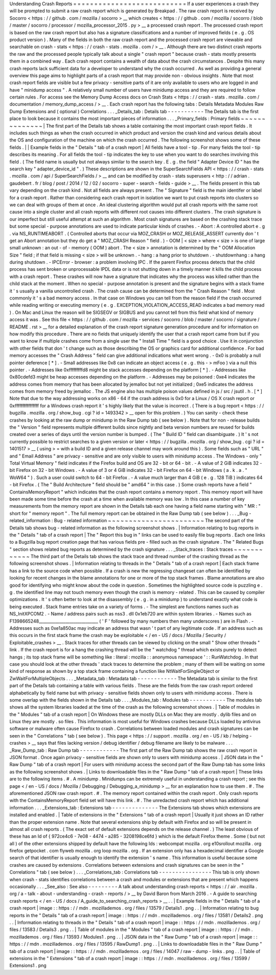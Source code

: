 Understanding
Crash
Reports
=
=
=
=
=
=
=
=
=
=
=
=
=
=
=
=
=
=
=
=
=
=
=
=
=
=
=
If
a
user
experiences
a
crash
they
will
be
prompted
to
submit
a
raw
crash
report
which
is
generated
by
Breakpad
.
The
raw
crash
report
is
received
by
Socorro
<
https
:
/
/
github
.
com
/
mozilla
/
socorro
>
__
which
creates
<
https
:
/
/
github
.
com
/
mozilla
/
socorro
/
blob
/
master
/
socorro
/
processor
/
mozilla_processor_2015
.
py
>
__
a
processed
crash
report
.
The
processed
crash
report
is
based
on
the
raw
crash
report
but
also
has
a
signature
classifications
and
a
number
of
improved
fields
(
e
.
g
.
OS
product
version
)
.
Many
of
the
fields
in
both
the
raw
crash
report
and
the
processed
crash
report
are
viewable
and
searchable
on
crash
-
stats
<
https
:
/
/
crash
-
stats
.
mozilla
.
com
/
>
__
.
Although
there
are
two
distinct
crash
reports
the
raw
and
the
processed
people
typically
talk
about
a
single
"
crash
report
"
because
crash
-
stats
mostly
presents
them
in
a
combined
way
.
Each
crash
report
contains
a
wealth
of
data
about
the
crash
circumstances
.
Despite
this
many
crash
reports
lack
sufficient
data
for
a
developer
to
understand
why
the
crash
occurred
.
As
well
as
providing
a
general
overview
this
page
aims
to
highlight
parts
of
a
crash
report
that
may
provide
non
-
obvious
insights
.
Note
that
most
crash
report
fields
are
visible
but
a
few
privacy
-
sensitive
parts
of
it
are
only
available
to
users
who
are
logged
in
and
have
"
minidump
access
"
.
A
relatively
small
number
of
users
have
minidump
access
and
they
are
required
to
follow
certain
rules
.
For
access
see
the
Memory
Dump
Access
docs
on
Crash
Stats
<
https
:
/
/
crash
-
stats
.
mozilla
.
com
/
documentation
/
memory_dump_access
/
>
__
.
Each
crash
report
has
the
following
tabs
:
Details
Metadata
Modules
Raw
Dump
Extensions
and
(
optional
)
Correlations
.
.
.
_Details_tab
:
Details
tab
-
-
-
-
-
-
-
-
-
-
-
The
Details
tab
is
the
first
place
to
look
because
it
contains
the
most
important
pieces
of
information
.
.
.
_Primary_fields
:
Primary
fields
~
~
~
~
~
~
~
~
~
~
~
~
~
~
|
The
first
part
of
the
Details
tab
shows
a
table
containing
the
most
important
crash
report
fields
.
It
includes
such
things
as
when
the
crash
occurred
in
which
product
and
version
the
crash
kind
and
various
details
about
the
OS
and
configuration
of
the
machine
on
which
the
crash
occurred
.
The
following
screenshot
shows
some
of
these
fields
.
|
|
Example
fields
in
the
"
Details
"
tab
of
a
crash
report
|
All
fields
have
a
tool
-
tip
.
For
many
fields
the
tool
-
tip
describes
its
meaning
.
For
all
fields
the
tool
-
tip
indicates
the
key
to
use
when
you
want
to
do
searches
involving
this
field
.
(
The
field
name
is
usually
but
not
always
similar
to
the
search
key
.
E
.
g
.
the
field
"
Adapter
Device
ID
"
has
the
search
key
"
adapter_device_id
"
.
)
These
descriptions
are
shown
in
the
SuperSearchFields
API
<
https
:
/
/
crash
-
stats
.
mozilla
.
com
/
api
/
SuperSearchFields
/
>
__
and
can
be
modified
by
crash
-
stats
superusers
<
http
:
/
/
adrian
.
gaudebert
.
fr
/
blog
/
post
/
2014
/
12
/
02
/
socorro
-
super
-
search
-
fields
-
guide
>
__
.
The
fields
present
in
this
tab
vary
depending
on
the
crash
kind
.
Not
all
fields
are
always
present
.
The
"
Signature
"
field
is
the
main
identifer
or
label
for
a
crash
report
.
Rather
than
considering
each
crash
report
in
isolation
we
want
to
put
crash
reports
into
clusters
so
we
can
deal
with
groups
of
them
at
once
.
An
ideal
clustering
algorithm
would
put
all
crash
reports
with
the
same
root
cause
into
a
single
cluster
and
all
crash
reports
with
different
root
causes
into
different
clusters
.
The
crash
signature
is
our
imperfect
but
still
useful
attempt
at
such
an
algorithm
.
Most
crash
signatures
are
based
on
the
crashing
stack
trace
but
some
special
-
purpose
annotations
are
used
to
indicate
particular
kinds
of
crashes
.
-
Abort
:
A
controlled
abort
e
.
g
.
via
NS_RUNTIMEABORT
.
(
Controlled
aborts
that
occur
via
MOZ_CRASH
or
MOZ_RELEASE_ASSERT
currently
don
'
t
get
an
Abort
annotation
but
they
do
get
a
"
MOZ_CRASH
Reason
"
field
.
)
-
OOM
|
<
size
>
where
<
size
>
is
one
of
large
small
unknown
:
an
out
-
of
-
memory
(
OOM
)
abort
.
The
<
size
>
annotation
is
determined
by
the
"
OOM
Allocation
Size
"
field
;
if
that
field
is
missing
<
size
>
will
be
unknown
.
-
hang
:
a
hang
prior
to
shutdown
.
-
shutdownhang
:
a
hang
during
shutdown
.
-
IPCError
-
browser
:
a
problem
involving
IPC
.
If
the
parent
Firefox
process
detects
that
the
child
process
has
sent
broken
or
unprocessable
IPDL
data
or
is
not
shutting
down
in
a
timely
manner
it
kills
the
child
process
with
a
crash
report
.
These
crashes
will
now
have
a
signature
that
indicates
why
the
process
was
killed
rather
than
the
child
stack
at
the
moment
.
When
no
special
-
purpose
annotation
is
present
and
the
signature
begins
with
a
stack
frame
it
'
s
usually
a
vanilla
uncontrolled
crash
.
The
crash
cause
can
be
determined
from
the
"
Crash
Reason
"
field
.
Most
commonly
it
'
s
a
bad
memory
access
.
In
that
case
on
Windows
you
can
tell
from
the
reason
field
if
the
crash
occurred
while
reading
writing
or
executing
memory
(
e
.
g
.
EXCEPTION_VIOLATION_ACCESS_READ
indicates
a
bad
memory
read
)
.
On
Mac
and
Linux
the
reason
will
be
SIGSEGV
or
SIGBUS
and
you
cannot
tell
from
this
field
what
kind
of
memory
access
it
was
.
See
this
file
<
https
:
/
/
github
.
com
/
mozilla
-
services
/
socorro
/
blob
/
master
/
socorro
/
signature
/
README
.
rst
>
__
for
a
detailed
explanation
of
the
crash
report
signature
generation
procedure
and
for
information
on
how
modify
this
procedure
.
There
are
no
fields
that
uniquely
identify
the
user
that
a
crash
report
came
from
but
if
you
want
to
know
if
multiple
crashes
come
from
a
single
user
the
"
Install
Time
"
field
is
a
good
choice
.
Use
it
in
conjunction
with
other
fields
that
don
'
t
change
such
as
those
describing
the
OS
or
graphics
card
for
additional
confidence
.
For
bad
memory
accesses
the
"
Crash
Address
"
field
can
give
additional
indications
what
went
wrong
.
-
0x0
is
probably
a
null
pointer
deference
[
*
]
.
-
Small
addresses
like
0x8
can
indicate
an
object
access
(
e
.
g
.
this
-
>
mFoo
)
via
a
null
this
pointer
.
-
Addresses
like
0xfffffffffd8
might
be
stack
accesses
depending
on
the
platform
[
*
]
.
-
Addresses
like
0x80cdefd3
might
be
heap
accesses
depending
on
the
platform
.
-
Addresses
may
be
poisoned
:
0xe4
indicates
the
address
comes
from
memory
that
has
been
allocated
by
jemalloc
but
not
yet
initialized
;
0xe5
indicates
the
address
comes
from
memory
freed
by
jemalloc
.
The
JS
engine
also
has
multiple
poison
values
defined
in
js
/
src
/
jsutil
.
h
.
[
*
]
Note
that
due
to
the
way
addressing
works
on
x86
-
64
if
the
crash
address
is
0x0
for
a
Linux
/
OS
X
crash
report
or
0xffffffffffffffff
for
a
Windows
crash
report
it
'
s
highly
likely
that
the
value
is
incorrect
.
(
There
is
a
bug
report
<
https
:
/
/
bugzilla
.
mozilla
.
org
/
show_bug
.
cgi
?
id
=
1493342
>
__
open
for
this
problem
.
)
You
can
sanity
-
check
these
crashes
by
looking
at
the
raw
dump
or
minidump
in
the
Raw
Dump
tab
(
see
below
)
.
Note
that
for
non
-
release
builds
the
"
Version
"
field
represents
multiple
different
builds
since
nightly
and
beta
version
numbers
are
reused
for
builds
created
over
a
series
of
days
until
the
version
number
is
bumped
.
(
The
"
Build
ID
"
field
can
disambiguate
.
)
It
'
s
not
currently
possible
to
restrict
searches
to
a
given
version
or
later
<
https
:
/
/
bugzilla
.
mozilla
.
org
/
show_bug
.
cgi
?
id
=
1401517
>
__
(
using
>
=
with
a
build
ID
and
a
given
release
channel
may
work
around
this
)
.
Some
fields
such
as
"
URL
"
and
"
Email
Address
"
are
privacy
-
sensitive
and
are
only
visible
to
users
with
minidump
access
.
The
Windows
-
only
"
Total
Virtual
Memory
"
field
indicates
if
the
Firefox
build
and
OS
are
32
-
bit
or
64
-
bit
.
-
A
value
of
2
GiB
indicates
32
-
bit
Firefox
on
32
-
bit
Windows
.
-
A
value
of
3
or
4
GiB
indicates
32
-
bit
Firefox
on
64
-
bit
Windows
(
a
.
k
.
a
.
"
WoW64
"
)
.
Such
a
user
could
switch
to
64
-
bit
Firefox
.
-
A
value
much
larger
than
4
GiB
(
e
.
g
.
128
TiB
)
indicates
64
-
bit
Firefox
.
(
The
"
Build
Architecture
"
field
should
be
"
amd64
"
in
this
case
.
)
Some
crash
reports
have
a
field
"
ContainsMemoryReport
"
which
indicates
that
the
crash
report
contains
a
memory
report
.
This
memory
report
will
have
been
made
some
time
before
the
crash
at
a
time
when
available
memory
was
low
.
In
this
case
a
number
of
key
measurements
from
the
memory
report
are
shown
in
the
Details
tab
each
one
having
a
field
name
starting
with
"
MR
:
"
short
for
"
memory
report
"
.
The
full
memory
report
can
be
obtained
in
the
Raw
Dump
tab
(
see
below
)
.
.
.
_Bug
-
related_information
:
Bug
-
related
information
~
~
~
~
~
~
~
~
~
~
~
~
~
~
~
~
~
~
~
~
~
~
~
The
second
part
of
the
Details
tab
shows
bug
-
related
information
as
the
following
screenshot
shows
.
|
Information
relating
to
bug
reports
in
the
"
Details
"
tab
of
a
crash
report
|
The
"
Report
this
bug
in
"
links
can
be
used
to
easily
file
bug
reports
.
Each
one
links
to
a
Bugzilla
bug
report
creation
page
that
has
various
fields
pre
-
filled
such
as
the
crash
signature
.
The
"
Related
Bugs
"
section
shows
related
bug
reports
as
determined
by
the
crash
signature
.
.
.
_Stack_traces
:
Stack
traces
~
~
~
~
~
~
~
~
~
~
~
~
The
third
part
of
the
Details
tab
shows
the
stack
trace
and
thread
number
of
the
crashing
thread
as
the
following
screenshot
shows
.
|
Information
relating
to
threads
in
the
"
Details
"
tab
of
a
crash
report
|
Each
stack
frame
has
a
link
to
the
source
code
when
possible
.
If
a
crash
is
new
the
regressing
changeset
can
often
be
identified
by
looking
for
recent
changes
in
the
blame
annotations
for
one
or
more
of
the
top
stack
frames
.
Blame
annotations
are
also
good
for
identifying
who
might
know
about
the
code
in
question
.
Sometimes
the
highlighted
source
code
is
puzzling
e
.
g
.
the
identified
line
may
not
touch
memory
even
though
the
crash
is
memory
-
related
.
This
can
be
caused
by
compiler
optimizations
.
It
'
s
often
better
to
look
at
the
disassembly
(
e
.
g
.
in
a
minidump
)
to
understand
exactly
what
code
is
being
executed
.
Stack
frame
entries
take
on
a
variety
of
forms
.
-
The
simplest
are
functions
names
such
as
NS_InitXPCOM2
.
-
Name
/
address
pairs
such
as
nss3
.
dll
0x1eb720
are
within
system
libraries
.
-
Names
such
as
F1398665248_____________________________
(
'
F
'
followed
by
many
numbers
then
many
underscores
)
are
in
Flash
.
-
Addresses
such
as
0xe1a850ac
may
indicate
an
address
that
wasn
'
t
part
of
any
legitimate
code
.
If
an
address
such
as
this
occurs
in
the
first
stack
frame
the
crash
may
be
exploitable
<
/
en
-
US
/
docs
/
Mozilla
/
Security
/
Exploitable_crashes
>
__
.
Stack
traces
for
other
threads
can
be
viewed
by
clicking
on
the
small
"
Show
other
threads
"
link
.
If
the
crash
report
is
for
a
hang
the
crashing
thread
will
be
the
"
watchdog
"
thread
which
exists
purely
to
detect
hangs
;
its
top
stack
frame
will
be
something
like
\
:
literal
:
mozilla
:
:
anonymous
namespace
'
:
:
RunWatchdog
.
In
that
case
you
should
look
at
the
other
threads
'
stack
traces
to
determine
the
problem
;
many
of
them
will
be
waiting
on
some
kind
of
response
as
shown
by
a
top
stack
frame
containing
a
function
like
NtWaitForSingleObject
or
ZwWaitForMultipleObjects
.
.
.
_Metadata_tab
:
Metadata
tab
-
-
-
-
-
-
-
-
-
-
-
-
The
Metadata
tab
is
similar
to
the
first
part
of
the
Details
tab
containing
a
table
with
various
fields
.
These
are
the
fields
from
the
raw
crash
report
ordered
alphabetically
by
field
name
but
with
privacy
-
sensitive
fields
shown
only
to
users
with
minidump
access
.
There
is
some
overlap
with
the
fields
shown
in
the
Details
tab
.
.
.
_Modules_tab
:
Modules
tab
-
-
-
-
-
-
-
-
-
-
-
The
modules
tab
shows
all
the
system
libraries
loaded
at
the
time
of
the
crash
as
the
following
screenshot
shows
.
|
Table
of
modules
in
the
"
Modules
"
tab
of
a
crash
report
|
On
Windows
these
are
mostly
DLLs
on
Mac
they
are
mostly
.
dylib
files
and
on
Linux
they
are
mostly
.
so
files
.
This
information
is
most
useful
for
Windows
crashes
because
DLLs
loaded
by
antivirus
software
or
malware
often
cause
Firefox
to
crash
.
Correlations
between
loaded
modules
and
crash
signatures
can
be
seen
in
the
"
Correlations
"
tab
(
see
below
)
.
This
page
<
https
:
/
/
support
.
mozilla
.
org
/
en
-
US
/
kb
/
helping
-
crashes
>
__
says
that
files
lacking
version
/
debug
identifier
/
debug
filename
are
likely
to
be
malware
.
.
.
_Raw_Dump_tab
:
Raw
Dump
tab
-
-
-
-
-
-
-
-
-
-
-
-
The
first
part
of
the
Raw
Dump
tab
shows
the
raw
crash
report
in
JSON
format
.
Once
again
privacy
-
sensitive
fields
are
shown
only
to
users
with
minidump
access
.
|
JSON
data
in
the
"
Raw
Dump
"
tab
of
a
crash
report
|
For
users
with
minidump
access
the
second
part
of
the
Raw
Dump
tab
has
some
links
as
the
following
screenshot
shows
.
|
Links
to
downloadable
files
in
the
"
Raw
Dump
"
tab
of
a
crash
report
|
These
links
are
to
the
following
items
.
#
.
A
minidump
.
Minidumps
can
be
extremely
useful
in
understanding
a
crash
report
;
see
this
page
<
/
en
-
US
/
docs
/
Mozilla
/
Debugging
/
Debugging_a_minidump
>
__
for
an
explanation
how
to
use
them
.
#
.
The
aforementioned
JSON
raw
crash
report
.
#
.
The
memory
report
contained
within
the
crash
report
.
Only
crash
reports
with
the
ContainsMemoryReport
field
set
will
have
this
link
.
#
.
The
unredacted
crash
report
which
has
additional
information
.
.
.
_Extensions_tab
:
Extensions
tab
-
-
-
-
-
-
-
-
-
-
-
-
-
-
The
Extensions
tab
shows
which
extensions
are
installed
and
enabled
.
|
Table
of
extensions
in
the
"
Extensions
"
tab
of
a
crash
report
|
Usually
it
just
shows
an
ID
rather
than
the
proper
extension
name
.
Note
that
several
extensions
ship
by
default
with
Firefox
and
so
will
be
present
in
almost
all
crash
reports
.
(
The
exact
set
of
default
extensions
depends
on
the
release
channel
.
)
The
least
obvious
of
these
has
an
Id
of
{
972ce4c6
-
7e08
-
4474
-
a285
-
3208198ce6fd
}
which
is
the
default
Firefox
theme
.
Some
(
but
not
all
)
of
the
other
extensions
shipped
by
default
have
the
following
Ids
:
webcompat
mozilla
.
org
e10srollout
mozilla
.
org
firefox
getpocket
.
com
flyweb
mozilla
.
org
loop
mozilla
.
org
.
If
an
extension
only
has
a
hexadecimal
identifier
a
Google
search
of
that
identifier
is
usually
enough
to
identify
the
extension
'
s
name
.
This
information
is
useful
because
some
crashes
are
caused
by
extensions
.
Correlations
between
extensions
and
crash
signatures
can
be
seen
in
the
"
Correlations
"
tab
(
see
below
)
.
.
.
_Correlations_tab
:
Correlations
tab
-
-
-
-
-
-
-
-
-
-
-
-
-
-
-
-
This
tab
is
only
shown
when
crash
-
stats
identifies
correlations
between
a
crash
and
modules
or
extensions
that
are
present
which
happens
occasionally
.
.
.
_See_also
:
See
also
-
-
-
-
-
-
-
-
-
A
talk
about
understanding
crash
reports
<
https
:
/
/
air
.
mozilla
.
org
/
a
-
talk
-
about
-
understanding
-
crash
-
reports
/
>
__
by
David
Baron
from
March
2016
.
-
A
guide
to
searching
crash
reports
<
/
en
-
US
/
docs
/
A_guide_to_searching_crash_reports
>
__
.
.
|
Example
fields
in
the
"
Details
"
tab
of
a
crash
report
|
image
:
:
https
:
/
/
mdn
.
mozillademos
.
org
/
files
/
13579
/
Details1
.
png
.
.
|
Information
relating
to
bug
reports
in
the
"
Details
"
tab
of
a
crash
report
|
image
:
:
https
:
/
/
mdn
.
mozillademos
.
org
/
files
/
13581
/
Details2
.
png
.
.
|
Information
relating
to
threads
in
the
"
Details
"
tab
of
a
crash
report
|
image
:
:
https
:
/
/
mdn
.
mozillademos
.
org
/
files
/
13583
/
Details3
.
png
.
.
|
Table
of
modules
in
the
"
Modules
"
tab
of
a
crash
report
|
image
:
:
https
:
/
/
mdn
.
mozillademos
.
org
/
files
/
13593
/
Modules1
.
png
.
.
|
JSON
data
in
the
"
Raw
Dump
"
tab
of
a
crash
report
|
image
:
:
https
:
/
/
mdn
.
mozillademos
.
org
/
files
/
13595
/
RawDump1
.
png
.
.
|
Links
to
downloadable
files
in
the
"
Raw
Dump
"
tab
of
a
crash
report
|
image
:
:
https
:
/
/
mdn
.
mozillademos
.
org
/
files
/
14047
/
raw
-
dump
-
links
.
png
.
.
|
Table
of
extensions
in
the
"
Extensions
"
tab
of
a
crash
report
|
image
:
:
https
:
/
/
mdn
.
mozillademos
.
org
/
files
/
13599
/
Extensions1
.
png
